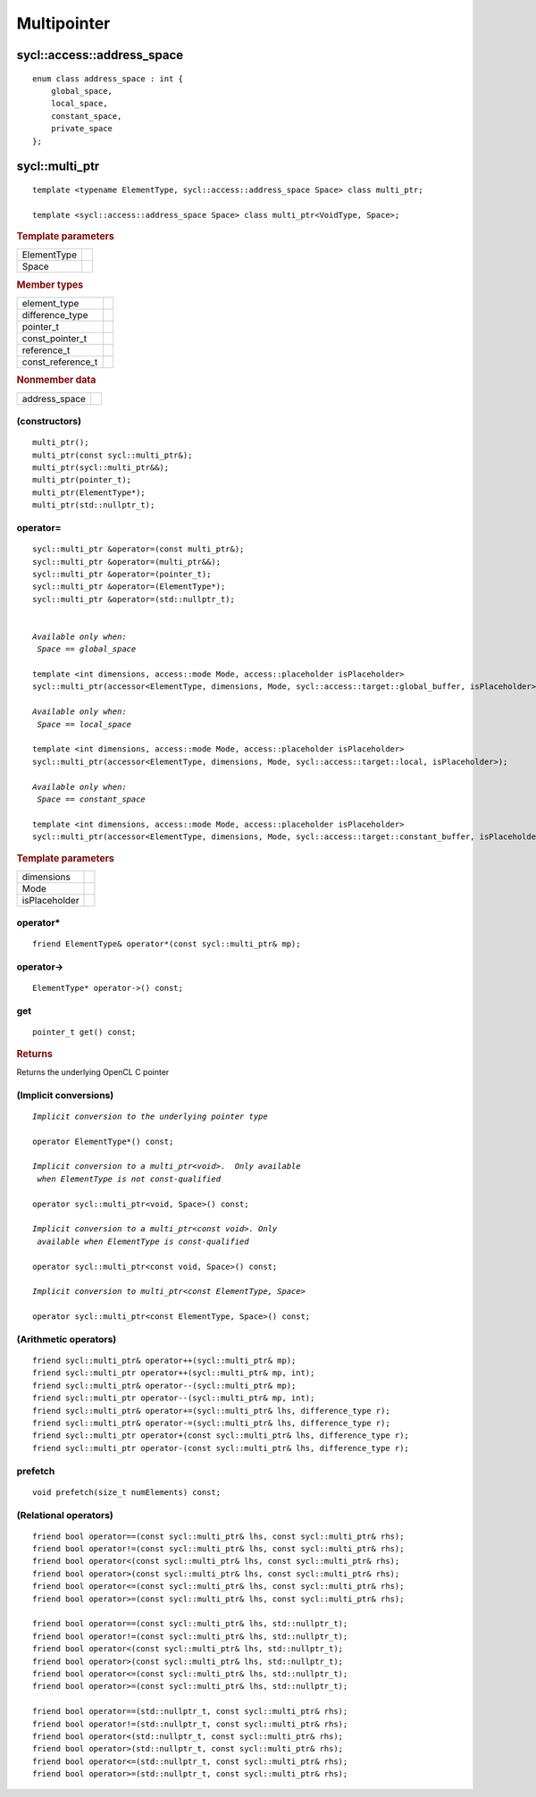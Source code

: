 ..
  Copyright 2020 The Khronos Group Inc.
  SPDX-License-Identifier: CC-BY-4.0

.. _multipointer:

**************
 Multipointer
**************

===========================
sycl::access::address_space
===========================

::

   enum class address_space : int {
       global_space,
       local_space,
       constant_space,
       private_space
   };


.. seealso:: |SYCL_SPEC_ADDRESS_SPACE|

.. rst-class:: api-class

===============
sycl::multi_ptr
===============

::

   template <typename ElementType, sycl::access::address_space Space> class multi_ptr;

   template <sycl::access::address_space Space> class multi_ptr<VoidType, Space>;

.. rubric:: Template parameters

===============  ===
ElementType
Space
===============  ===

.. rubric:: Member types

=================  ====
element_type
difference_type
pointer_t
const_pointer_t
reference_t
const_reference_t
=================  ====

.. rubric:: Nonmember data

=================  ====
address_space
=================  ====

.. seealso:: |SYCL_SPEC_MULTI_PTR|

(constructors)
==============

::

  multi_ptr();
  multi_ptr(const sycl::multi_ptr&);
  multi_ptr(sycl::multi_ptr&&);
  multi_ptr(pointer_t);
  multi_ptr(ElementType*);
  multi_ptr(std::nullptr_t);

operator=
=========

.. parsed-literal::

  sycl::multi_ptr &operator=(const multi_ptr&);
  sycl::multi_ptr &operator=(multi_ptr&&);
  sycl::multi_ptr &operator=(pointer_t);
  sycl::multi_ptr &operator=(ElementType*);
  sycl::multi_ptr &operator=(std::nullptr_t);


  *Available only when:
   Space == global_space*

  template <int dimensions, access::mode Mode, access::placeholder isPlaceholder>
  sycl::multi_ptr(accessor<ElementType, dimensions, Mode, sycl::access::target::global_buffer, isPlaceholder>);

  *Available only when:
   Space == local_space*

  template <int dimensions, access::mode Mode, access::placeholder isPlaceholder>
  sycl::multi_ptr(accessor<ElementType, dimensions, Mode, sycl::access::target::local, isPlaceholder>);

  *Available only when:
   Space == constant_space*

  template <int dimensions, access::mode Mode, access::placeholder isPlaceholder>
  sycl::multi_ptr(accessor<ElementType, dimensions, Mode, sycl::access::target::constant_buffer, isPlaceholder>);


.. rubric:: Template parameters

===============  ===
dimensions
Mode
isPlaceholder
===============  ===


operator*
=========

::

     friend ElementType& operator*(const sycl::multi_ptr& mp);

operator->
==========

::

     ElementType* operator->() const;

get
===

::

  pointer_t get() const;

.. rubric:: Returns

Returns the underlying OpenCL C pointer

(Implicit conversions)
======================

.. parsed-literal::

  *Implicit conversion to the underlying pointer type*

  operator ElementType*() const;

  *Implicit conversion to a multi_ptr<void>.  Only available
   when ElementType is not const-qualified*

  operator sycl::multi_ptr<void, Space>() const;

  *Implicit conversion to a multi_ptr<const void>. Only
   available when ElementType is const-qualified*

  operator sycl::multi_ptr<const void, Space>() const;

  *Implicit conversion to multi_ptr<const ElementType, Space>*

  operator sycl::multi_ptr<const ElementType, Space>() const;



(Arithmetic operators)
======================

::

  friend sycl::multi_ptr& operator++(sycl::multi_ptr& mp);
  friend sycl::multi_ptr operator++(sycl::multi_ptr& mp, int);
  friend sycl::multi_ptr& operator--(sycl::multi_ptr& mp);
  friend sycl::multi_ptr operator--(sycl::multi_ptr& mp, int);
  friend sycl::multi_ptr& operator+=(sycl::multi_ptr& lhs, difference_type r);
  friend sycl::multi_ptr& operator-=(sycl::multi_ptr& lhs, difference_type r);
  friend sycl::multi_ptr operator+(const sycl::multi_ptr& lhs, difference_type r);
  friend sycl::multi_ptr operator-(const sycl::multi_ptr& lhs, difference_type r);

prefetch
========

::

 void prefetch(size_t numElements) const;

(Relational operators)
======================

::

  friend bool operator==(const sycl::multi_ptr& lhs, const sycl::multi_ptr& rhs);
  friend bool operator!=(const sycl::multi_ptr& lhs, const sycl::multi_ptr& rhs);
  friend bool operator<(const sycl::multi_ptr& lhs, const sycl::multi_ptr& rhs);
  friend bool operator>(const sycl::multi_ptr& lhs, const sycl::multi_ptr& rhs);
  friend bool operator<=(const sycl::multi_ptr& lhs, const sycl::multi_ptr& rhs);
  friend bool operator>=(const sycl::multi_ptr& lhs, const sycl::multi_ptr& rhs);

  friend bool operator==(const sycl::multi_ptr& lhs, std::nullptr_t);
  friend bool operator!=(const sycl::multi_ptr& lhs, std::nullptr_t);
  friend bool operator<(const sycl::multi_ptr& lhs, std::nullptr_t);
  friend bool operator>(const sycl::multi_ptr& lhs, std::nullptr_t);
  friend bool operator<=(const sycl::multi_ptr& lhs, std::nullptr_t);
  friend bool operator>=(const sycl::multi_ptr& lhs, std::nullptr_t);

  friend bool operator==(std::nullptr_t, const sycl::multi_ptr& rhs);
  friend bool operator!=(std::nullptr_t, const sycl::multi_ptr& rhs);
  friend bool operator<(std::nullptr_t, const sycl::multi_ptr& rhs);
  friend bool operator>(std::nullptr_t, const sycl::multi_ptr& rhs);
  friend bool operator<=(std::nullptr_t, const sycl::multi_ptr& rhs);
  friend bool operator>=(std::nullptr_t, const sycl::multi_ptr& rhs);



